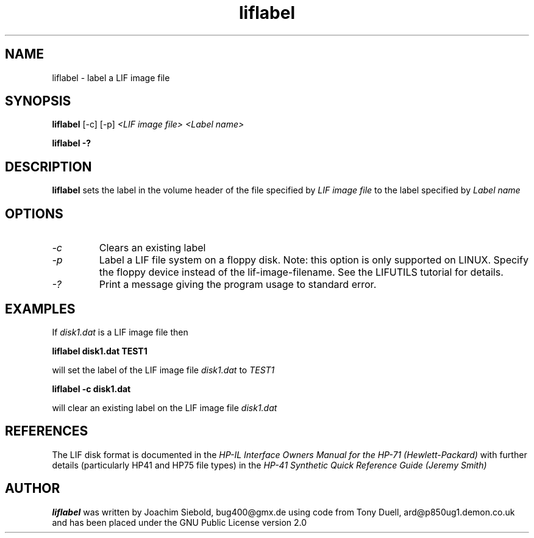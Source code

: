 .TH liflabel 1 16-March-2019 "LIF Utilities" "LIF Utilities"
.SH NAME
liflabel \- label a LIF image file
.SH SYNOPSIS
.B liflabel
[\-c] [\-p]
.I <LIF image file> <Label name>
.PP
.B liflabel \-?
.SH DESCRIPTION
.B liflabel
sets the label in the volume header of the file specified by
.I LIF image file
to the label specified by
.I Label name
.SH OPTIONS
.TP
.I \-c
Clears an existing label
.TP
.I \-p
Label a LIF file system on a floppy disk. Note: this option is only supported on LINUX. Specify the floppy device instead of the lif-image-filename. See the LIFUTILS tutorial for details.
.TP
.I \-?
Print a message giving the program usage to standard error.
.SH EXAMPLES
If 
.I disk1.dat
is a LIF image file then
.PP
.B liflabel disk1.dat TEST1
.PP
will set the label of the LIF image file
.I disk1.dat
to
.I TEST1
.PP
.B liflabel -c disk1.dat
.PP
will clear an existing label on the LIF image file 
.I disk1.dat
.SH REFERENCES
The LIF disk format is documented in the
.I HP\-IL Interface Owners Manual for the HP\-71 (Hewlett\-Packard)
with further details (particularly HP41 and HP75 file types) in the 
.I HP\-41 Synthetic Quick Reference Guide (Jeremy Smith)
.SH AUTHOR
.B liflabel
was written by Joachim Siebold, bug400@gmx.de  using code from Tony Duell, 
ard@p850ug1.demon.co.uk and has been placed under the GNU Public 
License version 2.0
